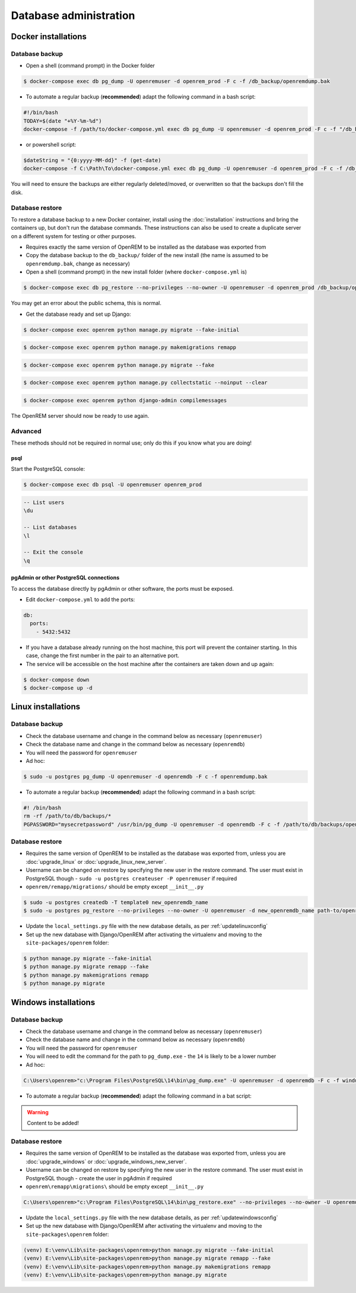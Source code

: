 #######################
Database administration
#######################

********************
Docker installations
********************

Database backup
===============

* Open a shell (command prompt) in the Docker folder

.. code-block:: console

    $ docker-compose exec db pg_dump -U openremuser -d openrem_prod -F c -f /db_backup/openremdump.bak

* To automate a regular backup (**recommended**) adapt the following command in a bash script:

.. code-block:: bash

    #!/bin/bash
    TODAY=$(date "+%Y-%m-%d")
    docker-compose -f /path/to/docker-compose.yml exec db pg_dump -U openremuser -d openrem_prod -F c -f "/db_backup/openremdump-"$TODAY".bak"

* or powershell script:

.. code-block:: powershell

    $dateString = "{0:yyyy-MM-dd}" -f (get-date)
    docker-compose -f C:\Path\To\docker-compose.yml exec db pg_dump -U openremuser -d openrem_prod -F c -f /db_backup/openremdump-$dateString.bak

You will need to ensure the backups are either regularly deleted/moved, or overwritten so that the backups don't fill
the disk.

Database restore
================

To restore a database backup to a new Docker container, install using the :doc:`installation` instructions and bring
the containers up, but don't run the database commands. These instructions can also be used to create a duplicate
server on a different system for testing or other purposes.

* Requires exactly the same version of OpenREM to be installed as the database was exported from
* Copy the database backup to the ``db_backup/`` folder of the new install (the name is assumed to be
  ``openremdump.bak``, change as necessary)
* Open a shell (command prompt) in the new install folder (where ``docker-compose.yml`` is)

.. code-block:: console

    $ docker-compose exec db pg_restore --no-privileges --no-owner -U openremuser -d openrem_prod /db_backup/openremdump.bak

You may get an error about the public schema, this is normal.

* Get the database ready and set up Django:

.. code-block:: console

    $ docker-compose exec openrem python manage.py migrate --fake-initial

.. code-block:: console

    $ docker-compose exec openrem python manage.py makemigrations remapp

.. code-block:: console

    $ docker-compose exec openrem python manage.py migrate --fake

.. code-block:: console

    $ docker-compose exec openrem python manage.py collectstatic --noinput --clear

.. code-block:: console

    $ docker-compose exec openrem python django-admin compilemessages

The OpenREM server should now be ready to use again.

Advanced
========

These methods should not be required in normal use; only do this if you know what you are doing!

psql
^^^^

Start the PostgreSQL console:

.. code-block:: console

    $ docker-compose exec db psql -U openremuser openrem_prod

.. sourcecode:: psql

    -- List users
    \du

    -- List databases
    \l

    -- Exit the console
    \q

pgAdmin or other PostgreSQL connections
^^^^^^^^^^^^^^^^^^^^^^^^^^^^^^^^^^^^^^^

To access the database directly by pgAdmin or other software, the ports must be exposed.

* Edit ``docker-compose.yml`` to add the ports:

.. code-block:: yaml

    db:
      ports:
        - 5432:5432

* If you have a database already running on the host machine, this port will prevent the container
  starting. In this case, change the first number in the pair to an alternative port.
* The service will be accessible on the host machine after the containers are taken down and up again:

.. code-block:: console

    $ docker-compose down
    $ docker-compose up -d

*******************
Linux installations
*******************

.. _backup-psql-db:

Database backup
===============

* Check the database username and change in the command below as necessary (``openremuser``)
* Check the database name and change in the command below as necessary (``openremdb``)
* You will need the password for ``openremuser``

* Ad hoc:

.. code-block:: console

    $ sudo -u postgres pg_dump -U openremuser -d openremdb -F c -f openremdump.bak

* To automate a regular backup (**recommended**) adapt the following command in a bash script:

.. sourcecode:: bash

    #! /bin/bash
    rm -rf /path/to/db/backups/*
    PGPASSWORD="mysecretpassword" /usr/bin/pg_dump -U openremuser -d openremdb -F c -f /path/to/db/backups/openremdump.bak

.. _restore-psql-linux:

Database restore
================

* Requires the same version of OpenREM to be installed as the database was exported from,
  unless you are :doc:`upgrade_linux` or :doc:`upgrade_linux_new_server`.
* Username can be changed on restore by specifying the new user in the restore command. The user must
  exist in PostgreSQL though - ``sudo -u postgres createuser -P openremuser`` if required
* ``openrem/remapp/migrations/`` should be empty except ``__init__.py``

.. sourcecode:: console

    $ sudo -u postgres createdb -T template0 new_openremdb_name
    $ sudo -u postgres pg_restore --no-privileges --no-owner -U openremuser -d new_openremdb_name path-to/openremdump.bak

* Update the ``local_settings.py`` file with the new database details, as per :ref:`updatelinuxconfig`
* Set up the new database with Django/OpenREM after activating the virtualenv and moving to the
  ``site-packages/openrem`` folder:

.. sourcecode:: console

    $ python manage.py migrate --fake-initial
    $ python manage.py migrate remapp --fake
    $ python manage.py makemigrations remapp
    $ python manage.py migrate

.. _database-windows:

*********************
Windows installations
*********************

Database backup
===============

* Check the database username and change in the command below as necessary (``openremuser``)
* Check the database name and change in the command below as necessary (``openremdb``)
* You will need the password for ``openremuser``
* You will need to edit the command for the path to ``pg_dump.exe`` - the ``14`` is likely to be a lower number

* Ad hoc:

.. code-block:: console

    C:\Users\openrem>"c:\Program Files\PostgreSQL\14\bin\pg_dump.exe" -U openremuser -d openremdb -F c -f windump.bak

* To automate a regular backup (**recommended**) adapt the following command in a bat script:

.. warning::

    Content to be added!

Database restore
================

* Requires the same version of OpenREM to be installed as the database was exported from,
  unless you are :doc:`upgrade_windows` or :doc:`upgrade_windows_new_server`.
* Username can be changed on restore by specifying the new user in the restore command. The user must
  exist in PostgreSQL though - create the user in pgAdmin if required
* ``openrem\remapp\migrations\`` should be empty except ``__init__.py``

.. code-block::

    C:\Users\openrem>"c:\Program Files\PostgreSQL\14\bin\pg_restore.exe" --no-privileges --no-owner -U openremuser -d openremdb -W windump.bak

* Update the ``local_settings.py`` file with the new database details, as per :ref:`updatewindowsconfig`
* Set up the new database with Django/OpenREM after activating the virtualenv and moving to the
  ``site-packages\openrem`` folder:

.. code-block:: console

    (venv) E:\venv\Lib\site-packages\openrem>python manage.py migrate --fake-initial
    (venv) E:\venv\Lib\site-packages\openrem>python manage.py migrate remapp --fake
    (venv) E:\venv\Lib\site-packages\openrem>python manage.py makemigrations remapp
    (venv) E:\venv\Lib\site-packages\openrem>python manage.py migrate

